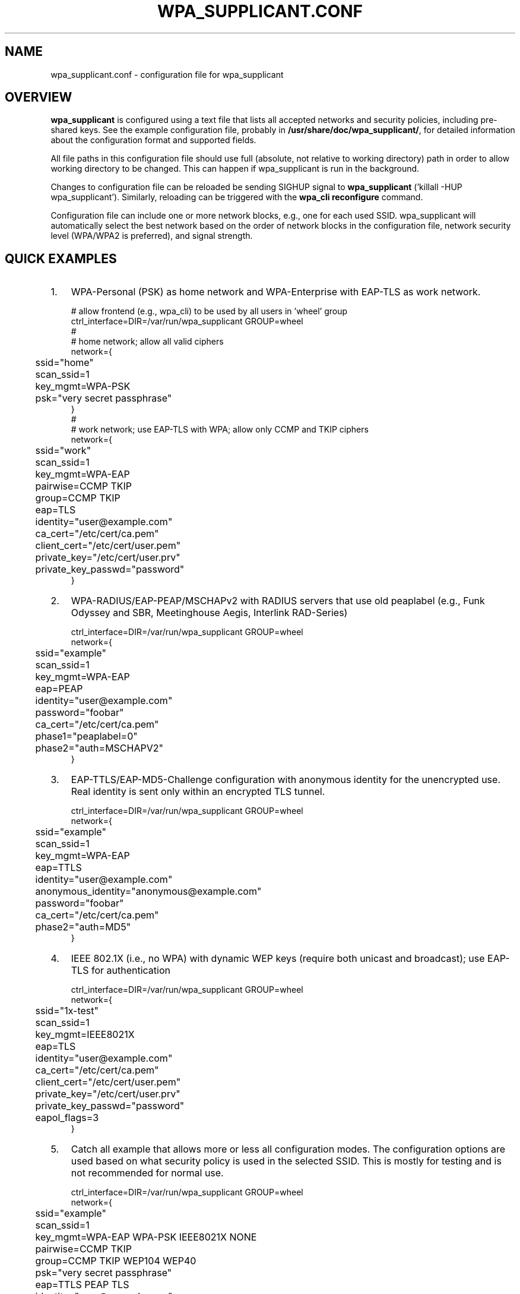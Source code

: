.\" This manpage has been automatically generated by docbook2man 
.\" from a DocBook document.  This tool can be found at:
.\" <http://shell.ipoline.com/~elmert/comp/docbook2X/> 
.\" Please send any bug reports, improvements, comments, patches, 
.\" etc. to Steve Cheng <steve@ggi-project.org>.
.TH "WPA_SUPPLICANT.CONF" "5" "18 April 2010" "" ""

.SH NAME
wpa_supplicant.conf \- configuration file for wpa_supplicant
.SH "OVERVIEW"
.PP
\fBwpa_supplicant\fR is configured using a text
file that lists all accepted networks and security policies,
including pre-shared keys. See the example configuration file,
probably in \fB/usr/share/doc/wpa_supplicant/\fR, for
detailed information about the configuration format and supported
fields.
.PP
All file paths in this configuration file should use full
(absolute, not relative to working directory) path in order to allow
working directory to be changed. This can happen if wpa_supplicant is
run in the background.
.PP
Changes to configuration file can be reloaded be sending
SIGHUP signal to \fBwpa_supplicant\fR ('killall -HUP
wpa_supplicant'). Similarly, reloading can be triggered with
the \fBwpa_cli reconfigure\fR command.
.PP
Configuration file can include one or more network blocks,
e.g., one for each used SSID. wpa_supplicant will automatically
select the best network based on the order of network blocks in
the configuration file, network security level (WPA/WPA2 is
preferred), and signal strength.
.SH "QUICK EXAMPLES"
.TP 3
1. 
WPA-Personal (PSK) as home network and WPA-Enterprise with
EAP-TLS as work network.
.sp
.RS

.nf
# allow frontend (e.g., wpa_cli) to be used by all users in 'wheel' group
ctrl_interface=DIR=/var/run/wpa_supplicant GROUP=wheel
#
# home network; allow all valid ciphers
network={
	ssid="home"
	scan_ssid=1
	key_mgmt=WPA-PSK
	psk="very secret passphrase"
}
#
# work network; use EAP-TLS with WPA; allow only CCMP and TKIP ciphers
network={
	ssid="work"
	scan_ssid=1
	key_mgmt=WPA-EAP
	pairwise=CCMP TKIP
	group=CCMP TKIP
	eap=TLS
	identity="user@example.com"
	ca_cert="/etc/cert/ca.pem"
	client_cert="/etc/cert/user.pem"
	private_key="/etc/cert/user.prv"
	private_key_passwd="password"
}
.fi
.RE
.TP 3
2. 
WPA-RADIUS/EAP-PEAP/MSCHAPv2 with RADIUS servers that
use old peaplabel (e.g., Funk Odyssey and SBR, Meetinghouse
Aegis, Interlink RAD-Series)
.sp
.RS

.nf
ctrl_interface=DIR=/var/run/wpa_supplicant GROUP=wheel
network={
	ssid="example"
	scan_ssid=1
	key_mgmt=WPA-EAP
	eap=PEAP
	identity="user@example.com"
	password="foobar"
	ca_cert="/etc/cert/ca.pem"
	phase1="peaplabel=0"
	phase2="auth=MSCHAPV2"
}
.fi
.RE
.TP 3
3. 
EAP-TTLS/EAP-MD5-Challenge configuration with anonymous
identity for the unencrypted use. Real identity is sent only
within an encrypted TLS tunnel.
.sp
.RS

.nf
ctrl_interface=DIR=/var/run/wpa_supplicant GROUP=wheel
network={
	ssid="example"
	scan_ssid=1
	key_mgmt=WPA-EAP
	eap=TTLS
	identity="user@example.com"
	anonymous_identity="anonymous@example.com"
	password="foobar"
	ca_cert="/etc/cert/ca.pem"
	phase2="auth=MD5"
}
.fi
.RE
.TP 3
4. 
IEEE 802.1X (i.e., no WPA) with dynamic WEP keys
(require both unicast and broadcast); use EAP-TLS for
authentication
.sp
.RS

.nf
ctrl_interface=DIR=/var/run/wpa_supplicant GROUP=wheel
network={
	ssid="1x-test"
	scan_ssid=1
	key_mgmt=IEEE8021X
	eap=TLS
	identity="user@example.com"
	ca_cert="/etc/cert/ca.pem"
	client_cert="/etc/cert/user.pem"
	private_key="/etc/cert/user.prv"
	private_key_passwd="password"
	eapol_flags=3
}
.fi
.RE
.TP 3
5. 
Catch all example that allows more or less all
configuration modes. The configuration options are used based
on what security policy is used in the selected SSID. This is
mostly for testing and is not recommended for normal
use.
.sp
.RS

.nf
ctrl_interface=DIR=/var/run/wpa_supplicant GROUP=wheel
network={
	ssid="example"
	scan_ssid=1
	key_mgmt=WPA-EAP WPA-PSK IEEE8021X NONE
	pairwise=CCMP TKIP
	group=CCMP TKIP WEP104 WEP40
	psk="very secret passphrase"
	eap=TTLS PEAP TLS
	identity="user@example.com"
	password="foobar"
	ca_cert="/etc/cert/ca.pem"
	client_cert="/etc/cert/user.pem"
	private_key="/etc/cert/user.prv"
	private_key_passwd="password"
	phase1="peaplabel=0"
	ca_cert2="/etc/cert/ca2.pem"
	client_cert2="/etc/cer/user.pem"
	private_key2="/etc/cer/user.prv"
	private_key2_passwd="password"
}
.fi
.RE
.TP 3
6. 
Authentication for wired Ethernet. This can be used with
\fBwired\fR or \fBroboswitch\fR interface
(-Dwired or -Droboswitch on command line).
.sp
.RS

.nf
ctrl_interface=DIR=/var/run/wpa_supplicant GROUP=wheel
ap_scan=0
network={
	key_mgmt=IEEE8021X
	eap=MD5
	identity="user"
	password="password"
	eapol_flags=0
}
.fi
.RE
.SH "CERTIFICATES"
.PP
Some EAP authentication methods require use of
certificates. EAP-TLS uses both server side and client
certificates whereas EAP-PEAP and EAP-TTLS only require the server
side certificate. When client certificate is used, a matching
private key file has to also be included in configuration. If the
private key uses a passphrase, this has to be configured in
wpa_supplicant.conf ("private_key_passwd").
.PP
wpa_supplicant supports X.509 certificates in PEM and DER
formats. User certificate and private key can be included in the
same file.
.PP
If the user certificate and private key is received in
PKCS#12/PFX format, they need to be converted to suitable PEM/DER
format for wpa_supplicant. This can be done, e.g., with following
commands:
.sp
.RS

.nf
# convert client certificate and private key to PEM format
openssl pkcs12 -in example.pfx -out user.pem -clcerts
# convert CA certificate (if included in PFX file) to PEM format
openssl pkcs12 -in example.pfx -out ca.pem -cacerts -nokeys
.fi
.RE
.SH "SEE ALSO"
.PP
\fBwpa_supplicant\fR(8)
\fBopenssl\fR(1)
